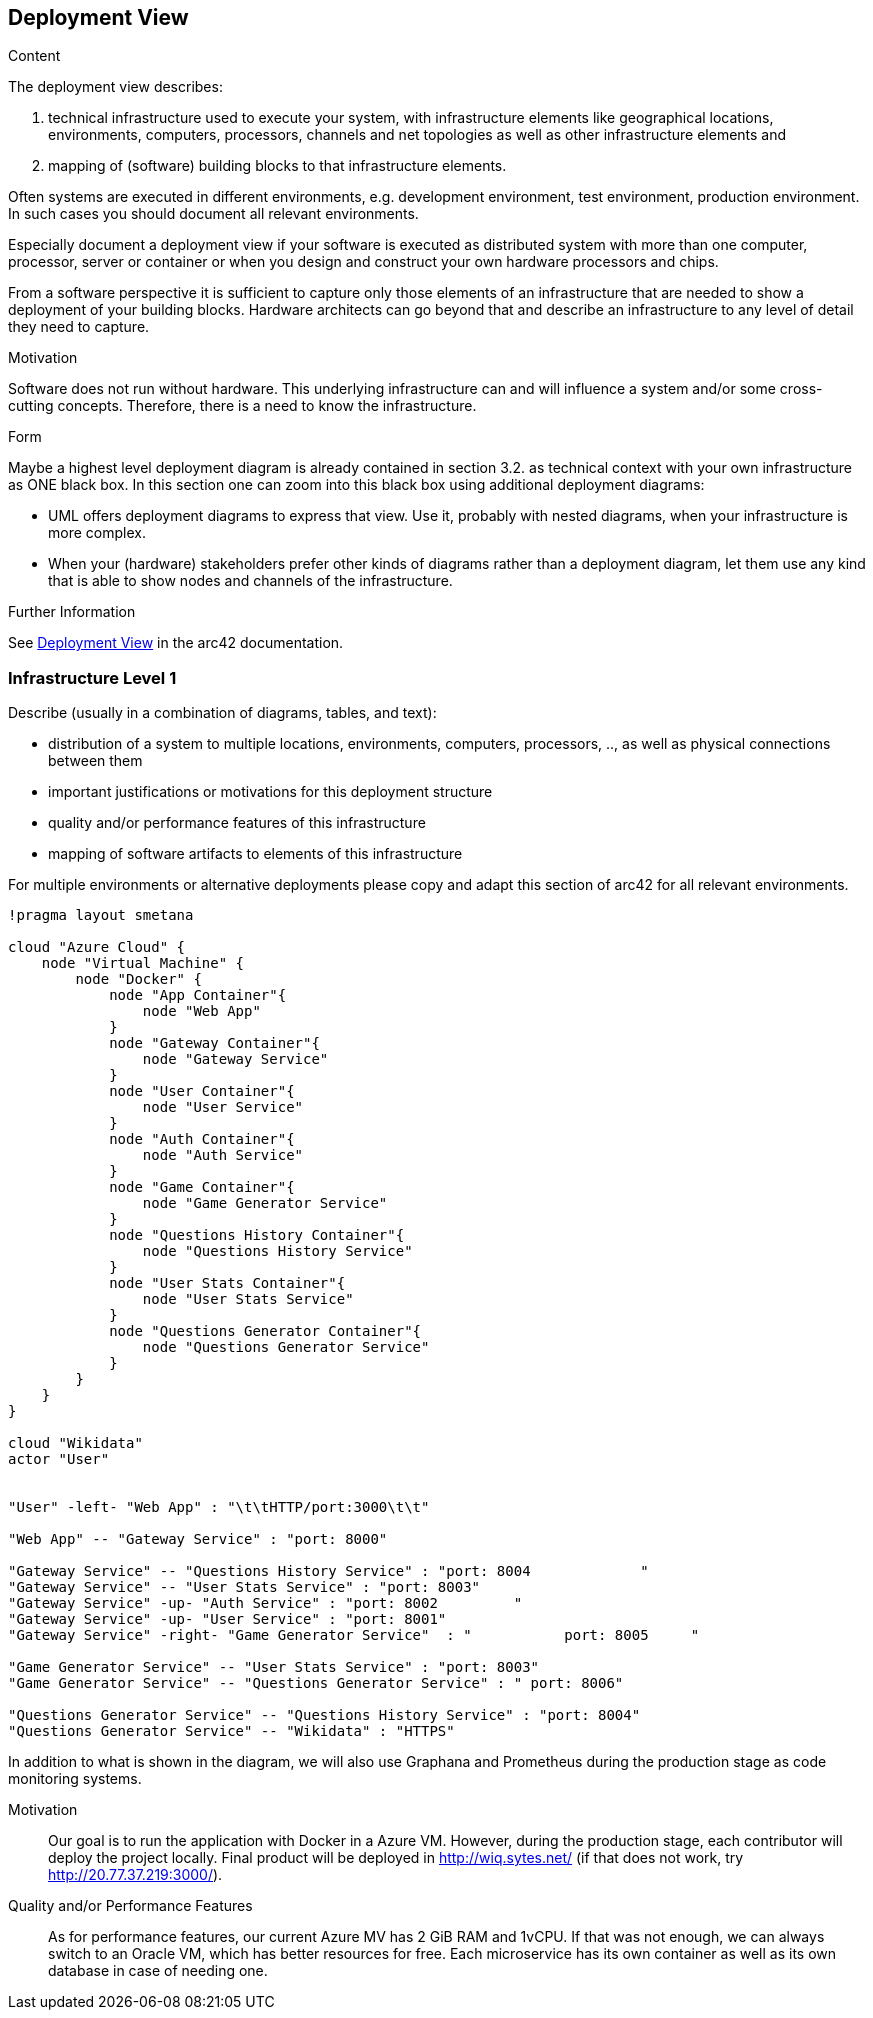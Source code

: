 ifndef::imagesdir[:imagesdir: ../images]

[[section-deployment-view]]

== Deployment View

[role="arc42help"]
****
.Content
The deployment view describes:

 1. technical infrastructure used to execute your system, with infrastructure elements like geographical locations, environments, computers, processors, channels and net topologies as well as other infrastructure elements and

2. mapping of (software) building blocks to that infrastructure elements.

Often systems are executed in different environments, e.g. development environment, test environment, production environment. In such cases you should document all relevant environments.

Especially document a deployment view if your software is executed as distributed system with more than one computer, processor, server or container or when you design and construct your own hardware processors and chips.

From a software perspective it is sufficient to capture only those elements of an infrastructure that are needed to show a deployment of your building blocks. Hardware architects can go beyond that and describe an infrastructure to any level of detail they need to capture.

.Motivation
Software does not run without hardware.
This underlying infrastructure can and will influence a system and/or some
cross-cutting concepts. Therefore, there is a need to know the infrastructure.

.Form

Maybe a highest level deployment diagram is already contained in section 3.2. as
technical context with your own infrastructure as ONE black box. In this section one can
zoom into this black box using additional deployment diagrams:

* UML offers deployment diagrams to express that view. Use it, probably with nested diagrams,
when your infrastructure is more complex.
* When your (hardware) stakeholders prefer other kinds of diagrams rather than a deployment diagram, let them use any kind that is able to show nodes and channels of the infrastructure.


.Further Information

See https://docs.arc42.org/section-7/[Deployment View] in the arc42 documentation.

****

=== Infrastructure Level 1

[role="arc42help"]
****
Describe (usually in a combination of diagrams, tables, and text):

* distribution of a system to multiple locations, environments, computers, processors, .., as well as physical connections between them
* important justifications or motivations for this deployment structure
* quality and/or performance features of this infrastructure
* mapping of software artifacts to elements of this infrastructure

For multiple environments or alternative deployments please copy and adapt this section of arc42 for all relevant environments.
****

[plantuml,"Deployment View",png]
----
!pragma layout smetana

cloud "Azure Cloud" {
    node "Virtual Machine" {
        node "Docker" {
            node "App Container"{
                node "Web App"
            }
            node "Gateway Container"{
                node "Gateway Service"
            }
            node "User Container"{
                node "User Service"
            }
            node "Auth Container"{
                node "Auth Service"
            }
            node "Game Container"{
                node "Game Generator Service"
            }
            node "Questions History Container"{
                node "Questions History Service"
            }
            node "User Stats Container"{
                node "User Stats Service"
            }
            node "Questions Generator Container"{
                node "Questions Generator Service"
            }
        }
    }
}

cloud "Wikidata"
actor "User"


"User" -left- "Web App" : "\t\tHTTP/port:3000\t\t"

"Web App" -- "Gateway Service" : "port: 8000"

"Gateway Service" -- "Questions History Service" : "port: 8004             "
"Gateway Service" -- "User Stats Service" : "port: 8003"
"Gateway Service" -up- "Auth Service" : "port: 8002         "
"Gateway Service" -up- "User Service" : "port: 8001"
"Gateway Service" -right- "Game Generator Service"  : "           port: 8005     "

"Game Generator Service" -- "User Stats Service" : "port: 8003"
"Game Generator Service" -- "Questions Generator Service" : " port: 8006"

"Questions Generator Service" -- "Questions History Service" : "port: 8004"
"Questions Generator Service" -- "Wikidata" : "HTTPS"
----

In addition to what is shown in the diagram, we will also use Graphana and Prometheus during the production stage as code monitoring systems.

Motivation::

Our goal is to run the application with Docker in a Azure VM.
However, during the production stage, each contributor will deploy the project locally.
Final product will be deployed in http://wiq.sytes.net/ (if that does not work, try http://20.77.37.219:3000/).

Quality and/or Performance Features::
As for performance features, our current Azure MV has 2 GiB RAM and 1vCPU.
If that was not enough, we can always switch to an Oracle VM, which has better resources for free.
Each microservice has its own container as well as its own database in case of needing one.
